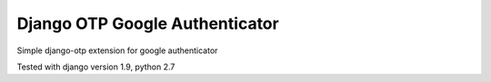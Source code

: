 ====
Django OTP Google Authenticator
====
Simple django-otp extension for google authenticator

Tested with django version 1.9, python 2.7


